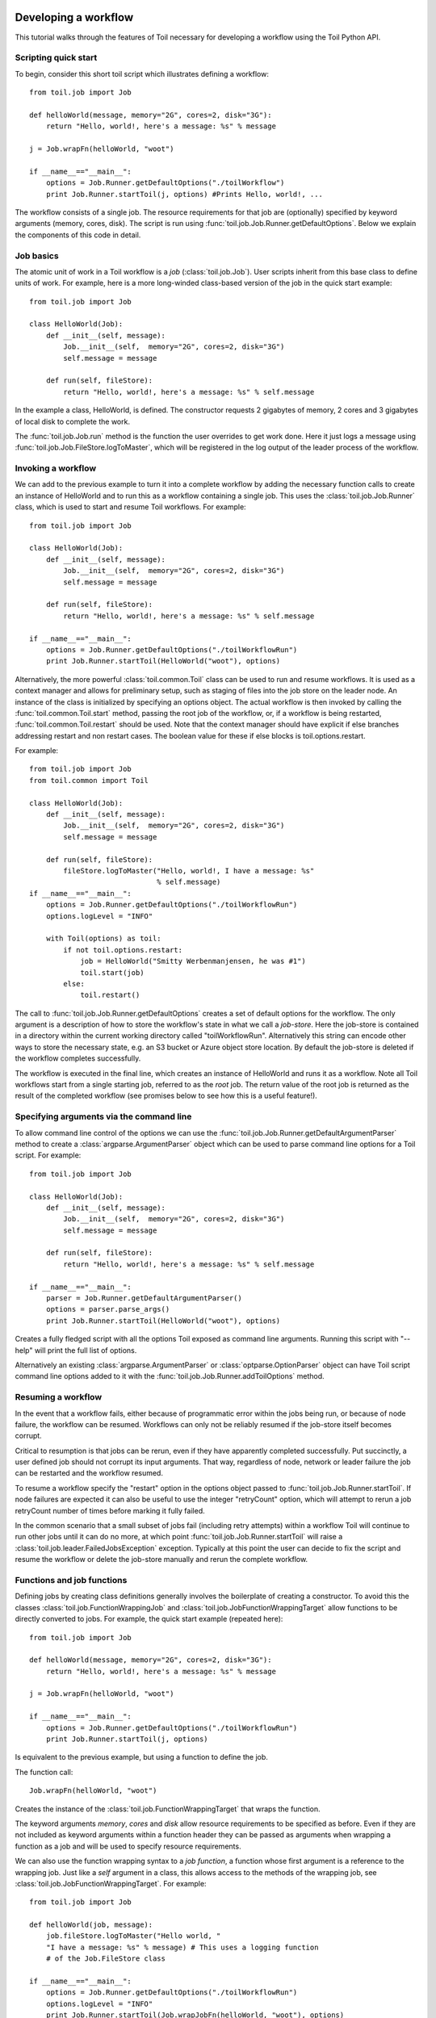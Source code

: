 .. _tutorial-ref:

Developing a workflow
=====================

This tutorial walks through the features of Toil necessary for developing a
workflow using the Toil Python API.


Scripting quick start
---------------------

To begin, consider this short toil script which illustrates defining a
workflow::

    from toil.job import Job
         
    def helloWorld(message, memory="2G", cores=2, disk="3G"):
        return "Hello, world!, here's a message: %s" % message
            
    j = Job.wrapFn(helloWorld, "woot")
               
    if __name__=="__main__":
        options = Job.Runner.getDefaultOptions("./toilWorkflow")
        print Job.Runner.startToil(j, options) #Prints Hello, world!, ...

The workflow consists of a single job. The resource requirements for that job
are (optionally) specified by keyword arguments (memory, cores, disk). The
script is run using :func:`toil.job.Job.Runner.getDefaultOptions`. Below we
explain the components of this code in detail.
      

Job basics
----------

The atomic unit of work in a Toil workflow is a *job* (:class:`toil.job.Job`).
User scripts inherit from this base class to define units of work. For example,
here is a more long-winded class-based version of the job in the quick start
example::

    from toil.job import Job
    
    class HelloWorld(Job):
        def __init__(self, message):
            Job.__init__(self,  memory="2G", cores=2, disk="3G")
            self.message = message
    
        def run(self, fileStore):
            return "Hello, world!, here's a message: %s" % self.message
            
In the example a class, HelloWorld, is defined. The constructor requests 2
gigabytes of memory, 2 cores and 3 gigabytes of local disk to complete the work.

The :func:`toil.job.Job.run` method is the function the user overrides to get
work done. Here it just logs a message using
:func:`toil.job.Job.FileStore.logToMaster`, which will be registered in the log
output of the leader process of the workflow.


Invoking a workflow
-------------------

We can add to the previous example to turn it into a complete workflow by
adding the necessary function calls to create an instance of HelloWorld and to
run this as a workflow containing a single job. This uses the
:class:`toil.job.Job.Runner` class, which is used to start and resume Toil
workflows. For example::

    from toil.job import Job
    
    class HelloWorld(Job):
        def __init__(self, message):
            Job.__init__(self,  memory="2G", cores=2, disk="3G")
            self.message = message
    
        def run(self, fileStore):
            return "Hello, world!, here's a message: %s" % self.message
    
    if __name__=="__main__":   
        options = Job.Runner.getDefaultOptions("./toilWorkflowRun")
        print Job.Runner.startToil(HelloWorld("woot"), options)
    

Alternatively, the more powerful :class:`toil.common.Toil` class can be used to
run and resume workflows. It is used as a context manager and allows for
preliminary setup, such as staging of files into the job store on the leader
node. An instance of the class is initialized by specifying an options object.
The actual workflow is then invoked by calling the
:func:`toil.common.Toil.start` method, passing the root job of the workflow,
or, if a workflow is being restarted, :func:`toil.common.Toil.restart` should
be used. Note that the context manager should have explicit if else branches
addressing restart and non restart cases. The boolean value for these if else
blocks is toil.options.restart.

For example::

    from toil.job import Job
    from toil.common import Toil

    class HelloWorld(Job):
        def __init__(self, message):
            Job.__init__(self,  memory="2G", cores=2, disk="3G")
            self.message = message

        def run(self, fileStore):
            fileStore.logToMaster("Hello, world!, I have a message: %s"
                                  % self.message)
    if __name__=="__main__":
        options = Job.Runner.getDefaultOptions("./toilWorkflowRun")
        options.logLevel = "INFO"

        with Toil(options) as toil:
            if not toil.options.restart:
                job = HelloWorld("Smitty Werbenmanjensen, he was #1")
                toil.start(job)
            else:
                toil.restart()

    
The call to :func:`toil.job.Job.Runner.getDefaultOptions` creates a set of
default options for the workflow. The only argument is a description of how to
store the workflow's state in what we call a *job-store*. Here the job-store is
contained in a directory within the current working directory called
"toilWorkflowRun". Alternatively this string can encode other ways to store the
necessary state, e.g. an S3 bucket or Azure object store location. By default
the job-store is deleted if the workflow completes successfully.

The workflow is executed in the final line, which creates an instance of
HelloWorld and runs it as a workflow. Note all Toil workflows start from a
single starting job, referred to as the *root* job. The return value of the
root job is returned as the result of the completed workflow (see promises
below to see how this is a useful feature!).


Specifying arguments via the command line
-----------------------------------------

To allow command line control of the options we can use the 
:func:`toil.job.Job.Runner.getDefaultArgumentParser` 
method to create a :class:`argparse.ArgumentParser` object which can be used to 
parse command line options for a Toil script. For example::

    from toil.job import Job
    
    class HelloWorld(Job):
        def __init__(self, message):
            Job.__init__(self,  memory="2G", cores=2, disk="3G")
            self.message = message
    
        def run(self, fileStore):
            return "Hello, world!, here's a message: %s" % self.message
    
    if __name__=="__main__":   
        parser = Job.Runner.getDefaultArgumentParser()
        options = parser.parse_args()
        print Job.Runner.startToil(HelloWorld("woot"), options)

Creates a fully fledged script with all the options Toil exposed as command
line arguments. Running this script with "--help" will print the full list of
options.

Alternatively an existing :class:`argparse.ArgumentParser` or
:class:`optparse.OptionParser` object can have Toil script command line options
added to it with the :func:`toil.job.Job.Runner.addToilOptions` method.


Resuming a workflow
-------------------

In the event that a workflow fails, either because of programmatic error within
the jobs being run, or because of node failure, the workflow can be resumed.
Workflows can only not be reliably resumed if the job-store itself becomes
corrupt.

Critical to resumption is that jobs can be rerun, even if they have apparently
completed successfully. Put succinctly, a user defined job should not corrupt
its input arguments. That way, regardless of node, network or leader failure
the job can be restarted and the workflow resumed.

To resume a workflow specify the "restart" option in the options object passed
to :func:`toil.job.Job.Runner.startToil`. If node failures are expected it can
also be useful to use the integer "retryCount" option, which will attempt to
rerun a job retryCount number of times before marking it fully failed.

In the common scenario that a small subset of jobs fail (including retry
attempts) within a workflow Toil will continue to run other jobs until it can
do no more, at which point :func:`toil.job.Job.Runner.startToil` will raise a
:class:`toil.job.leader.FailedJobsException` exception. Typically at this point
the user can decide to fix the script and resume the workflow or delete the
job-store manually and rerun the complete workflow.


Functions and job functions
---------------------------

Defining jobs by creating class definitions generally involves the boilerplate
of creating a constructor. To avoid this the classes
:class:`toil.job.FunctionWrappingJob` and
:class:`toil.job.JobFunctionWrappingTarget` allow functions to be directly
converted to jobs. For example, the quick start example (repeated here)::

    from toil.job import Job
     
    def helloWorld(message, memory="2G", cores=2, disk="3G"):
        return "Hello, world!, here's a message: %s" % message
        
    j = Job.wrapFn(helloWorld, "woot")
    
    if __name__=="__main__":    
        options = Job.Runner.getDefaultOptions("./toilWorkflowRun")
        print Job.Runner.startToil(j, options)

Is equivalent to the previous example, but using a function to define the job.

The function call::

    Job.wrapFn(helloWorld, "woot")

Creates the instance of the :class:`toil.job.FunctionWrappingTarget` that wraps
the function.

The keyword arguments *memory*, *cores* and *disk* allow resource requirements
to be specified as before. Even if they are not included as keyword arguments
within a function header they can be passed as arguments when wrapping a
function as a job and will be used to specify resource requirements.

We can also use the function wrapping syntax to a *job function*, a function
whose first argument is a reference to the wrapping job. Just like a *self*
argument in a class, this allows access to the methods of the wrapping job, see
:class:`toil.job.JobFunctionWrappingTarget`. For example::

    from toil.job import Job
     
    def helloWorld(job, message):
        job.fileStore.logToMaster("Hello world, " 
        "I have a message: %s" % message) # This uses a logging function 
        # of the Job.FileStore class
        
    if __name__=="__main__":
        options = Job.Runner.getDefaultOptions("./toilWorkflowRun")
        options.logLevel = "INFO"
        print Job.Runner.startToil(Job.wrapJobFn(helloWorld, "woot"), options)

Here ``helloWorld()`` is a job function. It accesses the
:class:`toil.job.Job.FileStore` attribute of the job to log a message that will
be printed to the output console. Here the only subtle difference to note is
the line::

    Job.Runner.startToil(Job.wrapJobFn(helloWorld, "woot"), options)

Which uses the function :func:`toil.job.Job.wrapJobFn` to wrap the job function
instead of :func:`toil.job.Job.wrapFn` which wraps a vanilla function.


Workflows with multiple jobs
----------------------------

A *parent* job can have *child* jobs and *follow-on* jobs. These relationships
are specified by methods of the job class, e.g. :func:`toil.job.Job.addChild`
and :func:`toil.job.Job.addFollowOn`.

Considering a set of jobs the nodes in a job graph and the child and follow-on
relationships the directed edges of the graph, we say that a job B that is on a
directed path of child/follow-on edges from a job ``A`` in the job graph is a
*successor* of ``A``, similarly ``A`` is a *predecessor* of ``B``.

A parent job's child jobs are run directly after the parent job has completed,
and in parallel. The follow-on jobs of a job are run after its child jobs and
their successors have completed. They are also run in parallel. Follow-ons
allow the easy specification of cleanup tasks that happen after a set of
parallel child tasks. The following shows a simple example that uses the
earlier ``helloWorld()`` job function::

    from toil.job import Job
    
    def helloWorld(job, message, memory="2G", cores=2, disk="3G"):
        job.fileStore.logToMaster("Hello world, " 
        "I have a message: %s" % message) # This uses a logging function 
        # of the Job.FileStore class
        
    j1 = Job.wrapJobFn(helloWorld, "first")
    j2 = Job.wrapJobFn(helloWorld, "second or third")
    j3 = Job.wrapJobFn(helloWorld, "second or third")
    j4 = Job.wrapJobFn(helloWorld, "last")
    j1.addChild(j2)
    j1.addChild(j3)
    j1.addFollowOn(j4)
    
    if __name__=="__main__":
        options = Job.Runner.getDefaultOptions("./toilWorkflowRun")
        options.logLevel = "INFO"
        Job.Runner.startToil(j1, options)

In the example four jobs are created, first ``j1`` is run, then ``j2`` and
``j3`` are run in parallel as children of ``j1``, finally ``j4`` is run as a
follow-on of ``j1``.

There are multiple short hand functions to achieve the same workflow, for
example::

    from toil.job import Job
    
    def helloWorld(job, message, memory="2G", cores=2, disk="3G"):
        job.fileStore.logToMaster("Hello world, " 
        "I have a message: %s" % message) # This uses a logging function 
        # of the Job.FileStore class
    
    j1 = Job.wrapJobFn(helloWorld, "first")
    j2 = j1.addChildJobFn(helloWorld, "second or third")
    j3 = j1.addChildJobFn(helloWorld, "second or third")
    j4 = j1.addFollowOnJobFn(helloWorld, "last")
     
    if __name__=="__main__":
        options = Job.Runner.getDefaultOptions("./toilWorkflowRun")
        options.logLevel = "INFO"
        Job.Runner.startToil(j1, options)
         
Equivalently defines the workflow, where the functions
:func:`toil.job.Job.addChildJobFn` and :func:`toil.job.Job.addFollowOnJobFn`
are used to create job functions as children or follow-ons of an earlier job.

Jobs graphs are not limited to trees, and can express arbitrary directed acylic
graphs. For a precise definition of legal graphs see
:func:`toil.job.Job.checkJobGraphForDeadlocks`. The previous example could be
specified as a DAG as follows::

    from toil.job import Job
    
    def helloWorld(job, message, memory="2G", cores=2, disk="3G"):
        job.fileStore.logToMaster("Hello world, " 
        "I have a message: %s" % message) # This uses a logging function 
        # of the Job.FileStore class
    
    j1 = Job.wrapJobFn(helloWorld, "first")
    j2 = j1.addChildJobFn(helloWorld, "second or third")
    j3 = j1.addChildJobFn(helloWorld, "second or third")
    j4 = j2.addChildJobFn(helloWorld, "last")
    j3.addChild(j4)
    
    if __name__=="__main__":
        options = Job.Runner.getDefaultOptions("./toilWorkflowRun")
        options.logLevel = "INFO"
        Job.Runner.startToil(j1, options)
         
Note the use of an extra child edge to make ``j4`` a child of both ``j2`` and
``j3``.


Dynamic job creation
--------------------

The previous examples show a workflow being defined outside of a job. However,
Toil also allows jobs to be created dynamically within jobs. For example::

    from toil.job import Job
    
    def binaryStringFn(job, message="", depth):
        if depth > 0:
            job.addChildJobFn(binaryStringFn, message + "0", depth-1)
            job.addChildJobFn(binaryStringFn, message + "1", depth-1)
        else:
            job.fileStore.logToMaster("Binary string: %s" % message)
    
    if __name__=="__main__":
        options = Job.Runner.getDefaultOptions("./toilWorkflowRun")
        options.logLevel = "INFO"
        Job.Runner.startToil(Job.wrapJobFn(binaryStringFn, depth=5), options)

The job function ``binaryStringFn`` logs all possible binary strings of length
``n`` (here ``n=5``), creating a total of ``2^(n+2) - 1`` jobs dynamically and
recursively. Static and dynamic creation of jobs can be mixed in a Toil
workflow, with jobs defined within a job or job function being created at
run time.


Promises
--------

The previous example of dynamic job creation shows variables from a parent job
being passed to a child job. Such forward variable passing is naturally
specified by recursive invocation of successor jobs within parent jobs. This
can also be achieved statically by passing around references to the return
variables of jobs. In Toil this is achieved with promises, as illustrated in
the following example::

    from toil.job import Job
    
    def fn(job, i):
        job.fileStore.logToMaster("i is: %s" % i, level=100)
        return i+1
        
    j1 = Job.wrapJobFn(fn, 1)
    j2 = j1.addChildJobFn(fn, j1.rv())
    j3 = j1.addFollowOnJobFn(fn, j2.rv())
    
    if __name__=="__main__":
        options = Job.Runner.getDefaultOptions("./toilWorkflowRun")
        options.logLevel = "INFO"
        Job.Runner.startToil(j1, options)

Running this workflow results in three log messages from the jobs: ``i is 1``
from ``j1``, ``i is 2`` from ``j2`` and ``i is 3`` from ``j3``.

The return value from the first job is *promised* to the second job by the call
to :func:`toil.job.Job.rv` in the line::

    j2 = j1.addChildFn(fn, j1.rv())
    
The value of ``j1.rv()`` is a *promise*, rather than the actual return value of
the function, because ``j1`` for the given input has at that point not been
evaluated. A promise (:class:`toil.job.Promise`) is essentially a pointer to
for the return value that is replaced by the actual return value once it has
been evaluated. Therefore, when ``j2`` is run the promise becomes 2.
    
Promises can be quite useful. For example, we can combine dynamic job creation
with promises to achieve a job creation process that mimics the functional
patterns possible in many programming languages::

    from toil.job import Job
    
    def binaryStrings(job, message="", depth):
        if depth > 0:
            s = [ job.addChildJobFn(binaryStrings, message + "0", 
                                    depth-1).rv(),  
                  job.addChildJobFn(binaryStrings, message + "1", 
                                    depth-1).rv() ]
            return job.addFollowOnFn(merge, s).rv()
        return [message]
        
    def merge(strings):
        return strings[0] + strings[1]
    
    if __name__=="__main__":
        options = Job.Runner.getDefaultOptions("./toilWorkflowRun")
        l = Job.Runner.startToil(Job.wrapJobFn(binaryStrings, depth=5), options)
        print l #Prints a list of all binary strings of length 5
    
The return value ``l`` of the workflow is a list of all binary strings of
length 10, computed recursively. Although a toy example, it demonstrates how
closely Toil workflows can mimic typical programming patterns.


Managing files within a workflow
--------------------------------

It is frequently the case that a workflow will want to create files, both
persistent and temporary, during its run. The :class:`toil.job.Job.FileStore`
class is used by jobs to manage these files in a manner that guarantees cleanup
and resumption on failure.

The :func:`toil.job.Job.run` method has a file store instance as an argument.
The following example shows how this can be used to create temporary files that
persist for the length of the job, be placed in a specified local disk of the
node and that will be cleaned up, regardless of failure, when the job finishes::

    from toil.job import Job
    
    class LocalFileStoreJob(Job):
        def run(self, fileStore):
            scratchDir = fileStore.getLocalTempDir() #Create a temporary 
            # directory safely within the allocated disk space 
            # reserved for the job. 
            
            scratchFile = fileStore.getLocalTempFile() #Similarly 
            # create a temporary file.
    
    if __name__=="__main__":
        options = Job.Runner.getDefaultOptions("./toilWorkflowRun")
        #Create an instance of FooJob which will 
        # have at least 10 gigabytes of storage space.
        j = LocalFileStoreJob(disk="10G")
        #Run the workflow
        Job.Runner.startToil(j, options)  

Job functions can also access the file store for the job. The equivalent of the
``LocalFileStoreJob`` class is::

    def localFileStoreJobFn(job):
        scratchDir = job.fileStore.getLocalTempDir()
        scratchFile = job.fileStore.getLocalTempFile()
        
Note that the ``fileStore`` attribute is accessed as an attribute of the
``job`` argument.

In addition to temporary files that exist for the duration of a job, the file
store allows the creation of files in a *global* store, which persists during
the workflow and are globally accessible (hence the name) between jobs. For
example::

    from toil.job import Job
    import os
    
    def globalFileStoreJobFn(job):
        job.fileStore.logToMaster("The following example exercises all the"
                                  " methods provided by the"
                                  " Job.FileStore class")
    
        scratchFile = job.fileStore.getLocalTempFile() # Create a local 
        # temporary file.
        
        with open(scratchFile, 'w') as fH: # Write something in the 
            # scratch file.
            fH.write("What a tangled web we weave")
        
        # Write a copy of the file into the file-store;
        # fileID is the key that can be used to retrieve the file.
        fileID = job.fileStore.writeGlobalFile(scratchFile) #This write 
        # is asynchronous by default
        
        # Write another file using a stream; fileID2 is the 
        # key for this second file.
        with job.fileStore.writeGlobalFileStream(cleanup=True) as (fH, fileID2):
            fH.write("Out brief candle")
        
        # Now read the first file; scratchFile2 is a local copy of the file 
        # that is read only by default.
        scratchFile2 = job.fileStore.readGlobalFile(fileID)
    
        # Read the second file to a desired location: scratchFile3.
        scratchFile3 = os.path.join(job.fileStore.getLocalTempDir(), "foo.txt")
        job.fileStore.readGlobalFile(fileID, userPath=scratchFile3)
    
        # Read the second file again using a stream.
        with job.fileStore.readGlobalFileStream(fileID2) as fH:
            print fH.read() #This prints "Out brief candle"
        
        # Delete the first file from the global file-store.
        job.fileStore.deleteGlobalFile(fileID)
        
        # It is unnecessary to delete the file keyed by fileID2 
        # because we used the cleanup flag, which removes the file after this 
        # job and all its successors have run (if the file still exists)
        
    if __name__=="__main__":
        options = Job.Runner.getDefaultOptions("./toilWorkflowRun")
        Job.Runner.startToil(Job.wrapJobFn(globalFileStoreJobFn), options)
              
The example demonstrates the global read, write and delete functionality of the
file-store, using both local copies of the files and streams to read and write
the files. It covers all the methods provided by the file store interface.

What is obvious is that the file-store provides no functionality to update an
existing "global" file, meaning that files are, barring deletion, immutable.
Also worth noting is that there is no file system hierarchy for files in the
global file store. These limitations allow us to fairly easily support
different object stores and to use caching to limit the amount of network file
transfer between jobs.


Staging of files into the job store
~~~~~~~~~~~~~~~~~~~~~~~~~~~~~~~~~~~

External files can be imported into or exported out of the job store prior to
running a workflow when the :class:`toil.common.Toil` context manager is used
on the leader. The context manager provides methods
:func:`toil.common.Toil.importFile`, and :func:`toil.common.Toil.exportFile`
for this purpose. The destination and source locations of such files are
described with URLs passed to the two methods. A list of the currently
supported URLs can be found at
:func:`toil.jobStores.abstractJobStore.AbstractJobStore.importFile`. To import
an external file into the job store as a shared file, pass the optional
``sharedFileName`` parameter to that method.

If a workflow fails for any reason an imported file acts as any other file in
the job store. If the workflow was configured such that it not be cleaned up on
a failed run, the file will persist in the job store and needs not be staged
again when the workflow is resumed.

Example::

    from toil.common import Toil
    from toil.job import Job

    class HelloWorld(Job):
        def __init__(self, inputFileID):
            Job.__init__(self,  memory="2G", cores=2, disk="3G")
            self.inputFileID = inputFileID

        with fileStore.readGlobalFileStream(self.inputFileID) as fi:
            with fileStore.writeGlobalFileStream() as (fo, outputFileID):
                fo.write(fi.read() + 'World!')
            return outputFileID


    if __name__=="__main__":
        options = Job.Runner.getDefaultOptions("./toilWorkflowRun")
        options.logLevel = "INFO"


        with Toil(options) as toil:
            if not toil.options.restart:
                inputFileID = toil.importFile('file:///some/local/path')
                outputFileID = toil.start(HelloWorld(inputFileID))
            else:
                outputFileID = toil.restart()

            toil.exportFile(outputFileID, 'file:///some/other/local/path')


Developing pipelines with toil-lib
----------------------------------

`toil-lib`_ provides many functions and job functions that are useful in
developing pipelines in Toil. Installation instructions for toil-lib are
available `here`_.

.. _toil-lib: https://github.com/BD2KGenomics/toil-lib

.. _here: https://github.com/BD2KGenomics/toil-lib/blob/master/docs/installation.rst

toil-lib packages and functions can be imported to a Toil pipeline like any
Python package. Jobs from toil-lib can then be added to workflows statically or
dynamically. For example::

    from toil.job import Job
    from toil_lib.urls import download_url

    def file_length(job, filename):
        contents = open(filename).read()
        job.fileStore.logToMaster("File length is: %s" % len(contents))
        
    download = Job.wrapJobFn(download_url, "https://some.url", work_dir="/data/", name="sample.txt")
    download.addChildJobFn(file_length, "/data/sample.txt")

    if __name__=="__main__":
        options = Job.Runner.getDefaultOptions("./toilWorkflowRun")
        options.logLevel = "INFO"
        Job.Runner.startToil(download, options)


Using Docker containers in Toil
-------------------------------

Docker containers are commonly used with Toil to maintain the portability of
workflows. In order to use Docker containers with Toil, Docker must be installed
on all workers of  cluster in order to run a workflow involving Docker containers.
Instructions for installing Docker can be found on the `Docker`_ website. 

.. _Docker: https://docs.docker.com/engine/getstarted/step_one/

When using Toil-based autoscaling, Docker will be automatically set up on the cluster,
so no additional installation steps are necessary. Further information on using
autoscaling can be found `here`_.

.. _here: https://github.com/BD2KGenomics/toil/blob/master/docs/running.rst

`cgl-docker-lib`_ contains Toil-compatible Dockerized tools that are commonly
used in bioinformatics analysis, as well as documentation on how to develop
your own Toil-compatible Docker containers.

.. _cgl-docker-lib: https://github.com/BD2KGenomics/cgl-docker-lib/blob/master/README.md

When invoking docker containers from within a Toil workflow, it is recommended that you use
``docker_call``, a toil job function provided in ``toil-lib.programs``. ``docker_call``
provides a layer of abstraction over using the ``subprocess`` module to call Docker directly,
and simplifies and streamlines the development process by providing:

- container cleanup on job failure
- ability to test workflows in 'mock mode', which runs the workflow without invoking Dockerized
tools. An example of a pipeline that provides 'mock mode' functionality is the ADAM/GATK variant
calling `pipeline`_.

.. _pipeline: https://github.com/BD2KGenomics/toil-scripts/blob/master/src/toil_scripts/adam_gatk_pipeline/align_and_call.py

Documentation for ``docker_call`` can be found in `toil-lib`_. In order to use ``docker_call``,
your installation of Docker must be set up to run without ``sudo``. Instructions for setting
this up can be found here_.

.. _toil-lib: https://github.com/BD2KGenomics/toil-lib/blob/master/docs/docker.rst

.. _here: https://docs.docker.com/engine/installation/linux/ubuntulinux/#/create-a-docker-group


Services
--------

It is sometimes desirable to run *services*, such as a database or server,
concurrently with a workflow. The :class:`toil.job.Job.Service` class provides
a simple mechanism for spawning such a service within a Toil workflow, allowing
precise specification of the start and end time of the service, and providing
start and end methods to use for initialization and cleanup. The following
simple, conceptual example illustrates how services work::

    from toil.job import Job
    
    class DemoService(Job.Service):
    
        def start(self, fileStore):
            # Start up a database/service here
            return "loginCredentials" # Return a value that enables another 
            # process to connect to the database
            
        def check(self):
            # A function that if it returns False causes the service to quit
            # If it raises an exception the service is killed and an error is reported
            return True
    
        def stop(self, fileStore):
            # Cleanup the database here
            pass
    
    j = Job()
    s = DemoService()
    loginCredentialsPromise = j.addService(s)
    
    def dbFn(loginCredentials):
        # Use the login credentials returned from the service's start method 
        # to connect to the service
        pass
    
    j.addChildFn(dbFn, loginCredentialsPromise)
    
    if __name__=="__main__":
        options = Job.Runner.getDefaultOptions("./toilWorkflowRun")
        Job.Runner.startToil(j, options)
    
In this example the DemoService starts a database in the start method,
returning an object from the start method indicating how a client job would
access the database. The service's stop method cleans up the database, while
the service's check method is polled periodically to check the service is alive.

A DemoService instance is added as a service of the root job ``j``, with
resource requirements specified. The return value from
:func:`toil.job.Job.addService` is a promise to the return value of the
service's start method. When the promised is fulfilled it will represent how to
connect to the database. The promise is passed to a child job of ``j``, which
uses it to make a database connection. The services of a job are started before
any of its successors have been run and stopped after all the successors of the
job have completed successfully.

Multiple services can be created per job, all run in parallel. Additionally,
services can define sub-services using :func:`toil.job.Job.Service.addChild`.
This allows complex networks of services to be created, e.g. Apache Spark
clusters, within a workflow.


Checkpoints
-----------

Services complicate resuming a workflow after failure, because they can create
complex dependencies between jobs. For example, consider a service that
provides a database that multiple jobs update. If the database service fails
and loses state, it is not clear that just restarting the service will allow
the workflow to be resumed, because jobs that created that state may have
already finished. To get around this problem Toil supports *checkpoint* jobs,
specified as the boolean keyword argument ``checkpoint`` to a job or wrapped
function, e.g.::

    j = Job(checkpoint=True)
    
A checkpoint job is rerun if one or more of its successors fails its retry
attempts, until it itself has exhausted its retry attempts. Upon restarting a
checkpoint job all its existing successors are first deleted, and then the job
is rerun to define new successors. By checkpointing a job that defines a
service, upon failure of the service the database and the jobs that access the
service can be redefined and rerun.

To make the implementation of checkpoint jobs simple, a job can only be a
checkpoint if when first defined it has no successors, i.e. it can only define
successors within its run method.


Encapsulation
-------------

Let ``A`` be a root job potentially with children and follow-ons. Without an
encapsulated job the simplest way to specify a job ``B`` which runs after ``A``
and all its successors is to create a parent of ``A``, call it ``Ap``, and then
make ``B`` a follow-on of ``Ap``. e.g.::

    from toil.job import Job
    
    # A is a job with children and follow-ons, for example:
    A = Job()
    A.addChild(Job())
    A.addFollowOn(Job())
    
    # B is a job which needs to run after A and its successors
    B = Job()
    
    # The way to do this without encapsulation is to make a 
    # parent of A, Ap, and make B a follow-on of Ap.
    Ap = Job()
    Ap.addChild(A)
    Ap.addFollowOn(B)
    
    if __name__=="__main__":
        options = Job.Runner.getDefaultOptions("./toilWorkflowRun")
        Job.Runner.startToil(Ap, options)

An *encapsulated job* ``E(A)`` of ``A`` saves making ``Ap``, instead we can
write::

    from toil.job import Job
    
    # A 
    A = Job()
    A.addChild(Job())
    A.addFollowOn(Job())
    
    #Encapsulate A
    A = A.encapsulate()
    
    # B is a job which needs to run after A and its successors
    B = Job()
    
    # With encapsulation A and its successor subgraph appear 
    # to be a single job, hence:
    A.addChild(B)
    
    if __name__=="__main__":
        options = Job.Runner.getDefaultOptions("./toilWorkflowRun")
        Job.Runner.startToil(A, options)

Note the call to :func:`toil.job.Job.encapsulate` creates the
:class:`toil.job.Job.EncapsulatedJob`.


Deploying a workflow
====================

If a Toil workflow is run on a single machine, there is nothing special you
need to do. You change into the directory containing your user script and
invoke like any Python script::

   $ cd my_project
   $ ls
   userScript.py …
   $ ./userScript.py …

This assumes that your script has the executable permission bit set and
contains a *shebang*, i.e. a line of the form

::

   #!/usr/bin/env python

Alternatively, the shebang can be omitted and the script invoked as a module
via 

::

   $ python -m userScript

in which case the executable permission is not required either. Both are common
methods for invoking Python scripts.

The script can have dependencies, as long as those are installed on the
machine, either globally, in a user-specific location or in a virtualenv. In
the latter case, the virtualenv must of course be active when you run the user
script.

If, however, you want to run your workflow in a distributed environment, on
multiple worker machines, either in the cloud or on a bare-metal cluster, your
script needs to be made available to those other machines. If your script
imports other modules, those modules also need to be made available on the
workers. Toil can automatically do that for you, with a little help on your
part. We call this feature *hot-deployment* of a workflow.

Let's first examine various scenarios of hot-deploying a workflow and then take
a look at :ref:`deploying Toil <deploying_toil>`, which, as we'll see shortly
cannot be hot-deployed. Lastly we'll deal with the issue of declaring
:ref:`Toil as a dependency <depending_on_toil>` of a workflow that is packaged
as a setuptools distribution.


Hot-deployment without dependencies
-----------------------------------

If your script has no additional dependencies, i.e. imports only modules that
are shipped with Python or Toil, only your script needs to be hot-deployed.
Both Python and Toil are assumed to be present on all workers. Toil takes your
script, stores it in the job store and just before the jobs in your script are
about to be run on a worker machine, your script will be saved to a temporary
directory on the worker and loaded into the Python interpreter from there. 

In this scenario, the script is invoked as follows::

   $ cd my_project
   $ ls
   userScript.py
   $ ./userScript.py --batchSystem=mesos …
   

This is very similar to the single-machine scenario but note that we selected a
distributed batch system, ``mesos`` in this case. And just like in single-machine
mode, we can also use ``-m`` to invoke the workflow::

   $ python -m userScript --batchSystem=mesos …


Hot-deployment with sibling modules
-----------------------------------

This scenario applies if the user script imports modules that are its siblings::

   $ cd my_project
   $ ls
   userScript.py utilities.py
   $ ./userScript.py --batchSystem=mesos …

Here ``userScript.py`` imports additional functionality from ``utilities.py``.
Toil detects that ``userScript.py`` has sibling modules and copies them to the
workers, alongside the user script. Note that sibling modules will be
hot-deployed regardless of whether they are actually imported by the user
script–all .py files residing in the same directory as the user script will
automatically be hot-deployed.

Sibling modules are a suitable method of organizing the source code of
reasonably complicated workflows.


Hot-deploying a package hierarchy
---------------------------------

Recall that in Python, a `package`_ is a directory containing one or more
``.py`` files—one of which must be called ``__init__.py``—and optionally other
packages. For more involved workflows that contain a significant amount of
code, this is the recommended way of organizing the source code. Because we use
a package hierarchy, we can't really refer to the user script as such, we call
it the user *module* instead. It is merely one of the modules in the package
hierarchy. We need to inform Toil that we want to use a package hierarchy by
invoking Python's ``-m`` option. That enables Toil to identify the entire set
of modules belonging to the workflow and copy all of them to each worker. Note
that while using the ``-m`` option is optional in the scenarios above, it is
mandatory in this one.

The following shell session illustrates this::

   $ cd my_project
   $ tree
   .
   ├── utils
   │   ├── __init__.py
   │   └── sort
   │       ├── __init__.py
   │       └── quick.py
   └── workflow
       ├── __init__.py
       └── main.py
   
   3 directories, 5 files
   $ python -m workflow.main --batchSystem=mesos …
   
.. _package: https://docs.python.org/2/tutorial/modules.html#packages

Here the user module ``main.py`` does not reside in the current directory, but
is part of a package called ``util``, in a subdirectory of the current
directory. Additional functionality is in a separate module called
``util.sort.quick`` which corresponds to ``util/sort/quick.py``. Because we
invoke the user module via ``python -m workflow.main``, Toil can determine the
root directory of the hierarchy–``my_project`` in this case–and copy all Python
modules underneath it to each worker. The ``-m`` option is documented `here`_

.. _here: https://docs.python.org/2/using/cmdline.html#cmdoption-m

When ``-m`` is passed, Python adds the current working directory to
``sys.path``, the list of root directories to be considered when resolving a
module name like ``workflow.main``. Without that added convenience we'd have to
run the workflow as ``PYTHONPATH="$PWD" python -m workflow.main``. This also
means that Toil can detect the root directory of the user module's package
hierarchy even if it isn't the current working directory. In other words we
could do this::

   $ cd my_project
   $ export PYTHONPATH="$PWD"
   $ cd /some/other/dir
   $ python -m workflow.main --batchSystem=mesos …

Also note that the root directory itself must not be package, i.e. must not
contain an ``__init__.py``.

Hot-deploying a virtualenv
--------------------------

So far we've looked at running an isolated user script, a user script in
conjunction with sibling modules and a user module that is part of an entire
package tree. But what if our workflow requires external dependencies that can
be downloaded from PyPI and installed via pip or easy_install? Toil supports
this common scenario, too. The solution is to install the user module and its
dependencies into a virtualenv::

   $ cd my_project
   $ tree
   .
   ├── util
   │   ├── __init__.py
   │   └── sort
   │       ├── __init__.py
   │       └── quick.py
   └── workflow
       ├── __init__.py
       └── main.py
   
   3 directories, 5 files
   $ virtualenv --system-site-packages .env
   $ . .env/bin/activate
   $ pip install fairydust
   $ cp -R workflow util .env/lib/python2.7/site-packages
   $ python -m workflow.main --batchSystem=mesos …

Here we created a virtualenv in the ``.env`` subdirectory of our project, we
installed the ``fairydust`` distribution from PyPI and finally we installed the
two packages that our project consists of.

If you create a ``setup.py`` for your project (see `setuptools`_), the ``cp``
step can be replaced with ``python setup.py install``. Note that ``python
setup.py develop`` would not work here because it does not copy source files
but creates .egg-links instead, which Toil is not able to hot-deploy.

.. _setuptools: http://setuptools.readthedocs.io/en/latest/index.html

The main caveat to this solution is that the workflow's external dependencies
may not contain native code, i.e. they must be pure Python. If you have
dependencies that rely on native code, you must manually install them on each
worker.

The ``--system-site-packages`` option to ``virtualenv`` makes globally
installed packages visible inside the virtualenv. It is essential because, as
we'll see later, Toil and its dependencies must be installed globally and would
be inaccessible without that option.


Relying on shared filesystems
-----------------------------

Bare-metal clusters typically mount a shared file system like NFS on each node.
If every node has that file system mounted at the same path, you can place your
project on that shared filesystem and run your user script from there.
Additionally, you can clone the Toil source tree into a directory on that
shared file system and you won't even need to install Toil on every worker. Be
sure to add both your project directory and the Toil clone to ``PYTHONPATH``. Toil
replicates ``PYTHONPATH`` from the leader to every worker.

.. _deploying_toil:

Deploying Toil
--------------

We've looked at various ways of installing your workflow on the leader such
that Toil can replicate it to the workers and load the job definitions there.
But what about Toil itself? Unless you are running your workflow in single
machine mode (the default) or on a cluster where every node mounts a shared
file system at the same path, Toil somehow needs to be made available on each
worker. Unfortunately, hot-deployment only works for the user script/module and
its dependencies, not for Toil itself. Generally speaking, you or your admin
will need to manually :ref:`install <installation>` Toil on every cluster node
you intend to run Toil jobs on.

The Toil team is eagerly working to ameliorate this. Toil 3.5.0 will contain
the Toil Appliance, a Docker image that contains Mesos and Toil. You can use
this image to run the Toil Appliance locally without the need to install
anything. Only Docker is required. Inside the appliance you can then run a
workflow in single machine mode. From the appliance, you will also be able to
provision clusters of VMs in the cloud. Initially this will support Amazon EC2
only, but Google Cloud and Microsoft Azure will soon follow.

For the current stable release (3.3.x), you can use `CGCloud`_ to provision a
cluster of Amazon EC2 instances with Toil and Mesos on them. The ``contrib``
directory of the Toil contains Adam Novak's Azure resource template with which
you can deploy a Toil cluster in Azure. With CGCloud you would typically
provision a static cluster of either spot or on-demand instances, or a mix.
This is explained in more detail in section :ref:`installation`.

.. _CGCloud: https://github.com/BD2KGenomics/cgcloud


.. _depending_on_toil:

Depending on Toil
-----------------

If you are packing your workflow(s) as a pip-installable distribution on PyPI,
you might be tempted to declare Toil as a dependency in your ``setup.py``, via
the ``install_requires`` keyword argument to ``setup()``. Unfortunately, this
does not work, for two reasons: For one, Toil uses Setuptools' *extra*
mechanism to manage its own optional dependencies. If you explicitly declared a
dependency on Toil, you would have to hard-code a particular combination of
extras (or no extras at all), robbing the user of the choice what Toil extras
to install. Secondly, and more importantly, declaring a dependency on Toil
would only lead to Toil being installed on the leader node of a cluster, but
not the worker nodes. Hot-deployment does not work here because Toil cannot
hot-deploy itself, the classic "Which came first, chicken or egg?" problem.

In other words, you shouldn't explicitly depend on Toil. Document the
dependency instead (as in "This workflow needs Toil version X.Y.Z to be
installed") and optionally add a version check to your ``setup.py``. Refer to
the ``check_version()`` function in the ``toil-lib`` project's `setup.py`_ for
an example. Alternatively, you can also just depend on ``toil-lib`` and you'll
get that check for free.

.. _setup.py: https://github.com/BD2KGenomics/toil-lib/blob/master/setup.py

If your workflow depends on a dependency of Toil, e.g. ``bd2k-python-lib``,
consider not making that dependency explicit either. If you do, you risk a
version conflict between your project and Toil. The ``pip`` utility may
silently ignore that conflict, breaking either Toil or your workflow. It is
safest to simply assume that Toil installs that dependency for you. The only
downside is that you are locked into the exact version of that dependency that
Toil declares. But such is life with Python, which, unlike Java, has no means
of dependencies belonging to different software components within the same
process, and whose favored software distribution utility is `incapable`_ of
properly resolving overlapping dependencies and detecting conflicts.

.. _incapable: https://github.com/pypa/pip/issues/988
